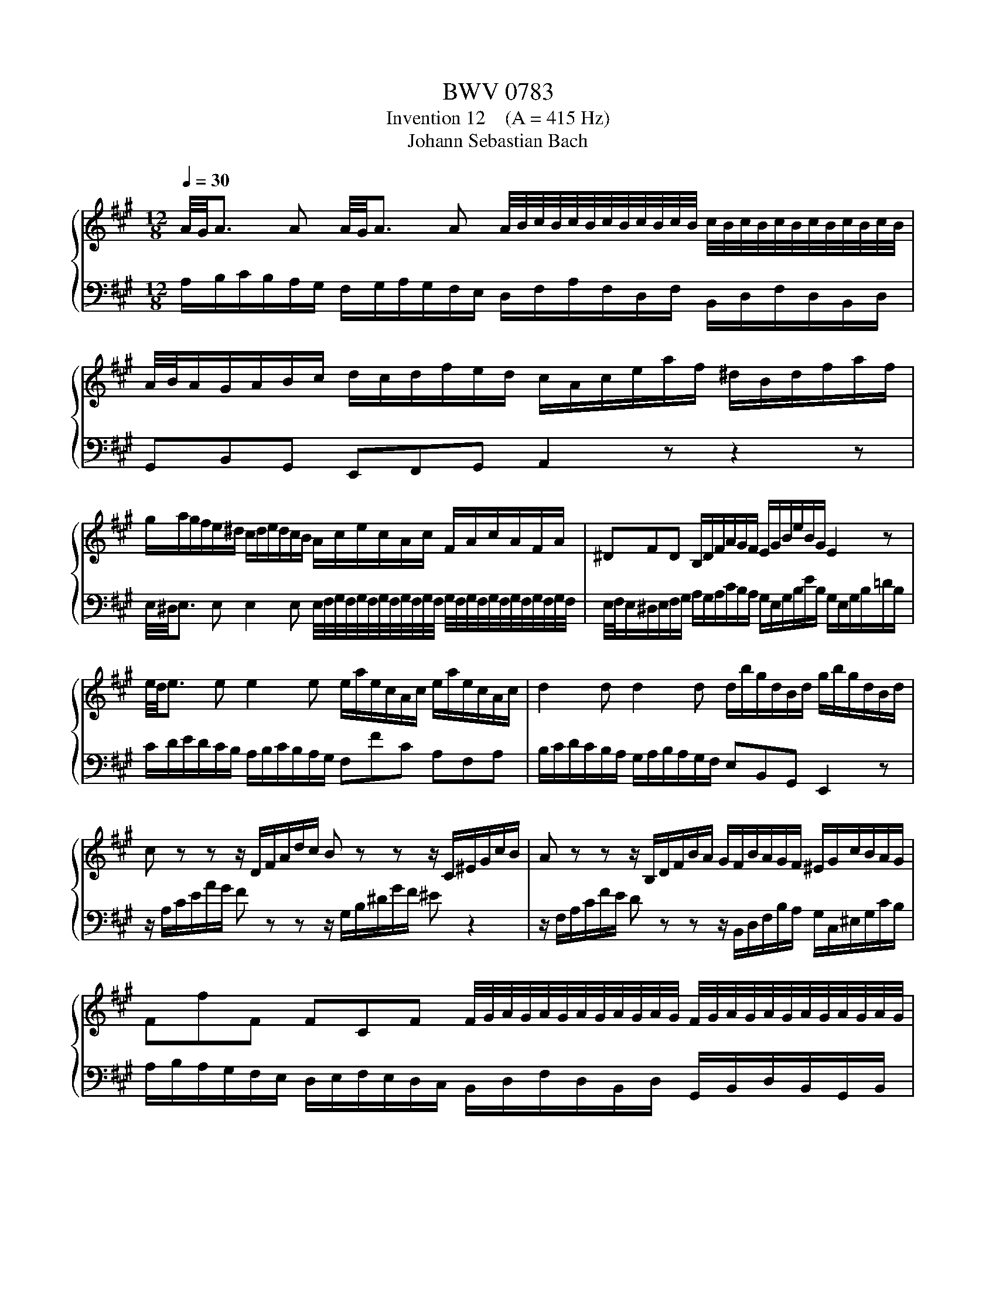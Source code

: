 X:1
T:BWV 0783
T:Invention 12    (A = 415 Hz)
T:Johann Sebastian Bach
%%score { 1 | 2 }
L:1/8
Q:1/4=30
M:12/8
K:A
V:1 treble 
V:2 bass 
V:1
 A/4G/4A3/2 A A/4G/4A3/2 A A/4B/4c/4B/4c/4B/4c/4B/4c/4B/4c/4B/4 c/4B/4c/4B/4c/4B/4c/4B/4c/4B/4c/4B/4 | %1
 A/4B/4A/G/A/B/c/ d/c/d/f/e/d/ c/A/c/e/a/f/ ^d/B/d/f/a/f/ | %2
 g/a/g/f/e/^d/ c/d/e/d/c/B/ A/c/e/c/A/c/ F/A/c/A/F/A/ | ^DFD B,/D/F/A/G/F/ E/G/B/e/B/G/ E2 z | %4
 e/4d/4e3/2 e e2 e e/a/e/c/A/c/ e/a/e/c/A/c/ | d2 d d2 d d/b/g/d/B/d/ g/b/g/d/B/d/ | %6
 c z z z/ D/F/A/d/c/ B z z z/ C/^E/G/c/B/ | A z z z/ B,/D/F/B/A/ G/F/B/A/G/F/ ^E/G/c/B/A/G/ | %8
 FfF FCF F/4G/4A/4G/4A/4G/4A/4G/4A/4G/4A/4G/4 F/4G/4A/4G/4A/4G/4A/4G/4A/4G/4A/4G/4 | %9
 F/4G/4F/^E/F/G/A/ B/A/B/=d/c/B/ A/F/A/c/f/^d/ ^B/G/B/d/f/d/ | %10
 e/f/e/^d/c/B/ A/B/c/B/A/G/ F/A/c/A/F/A/ ^D/F/A/F/D/F/ | ^B,^DF AG^B c/e/g/e/c/e/ g/e/c/e/g/e/ | %12
 c/e/f/e/c/e/ f/e/c/e/f/^A/ B/d/f/d/B/d/ f/d/B/d/f/d/ | %13
 B/d/e/d/B/d/ e/d/B/d/e/G/ A/4G/4A3/2 A A/4G/4A3/2 A | %14
 A/^d/B/A/F/A/ B/d/B/A/F/A/ =G/4F/4G3/2 G G/4F/4G3/2 G | %15
 =G/e/c/G/E/=G/ c/e/c/=G/E/=G/ F z z z/ ^G,/B,/D/^G/F/ | %16
 E z z z/ F,/A,/C/F/E/ D z z z/ E,/G,/B,/E/D/ | %17
 C/A,/C/E/A/E/ c/A/c/e/a/f/ d/f/a/f/d/f/ B/d/f/d/B/d/ | GBd feB feA edG | %19
 dcE F/G/A/B/c/d/ G/E/G/B/e/B/ g/e/b/g/e/g/ | aec A/d/c/B/e- e/4d/4e/4f/4cc/4B/4A/ !fermata!A3 |] %21
V:2
 A,/B,/C/B,/A,/G,/ F,/G,/A,/G,/F,/E,/ D,/F,/A,/F,/D,/F,/ B,,/D,/F,/D,/B,,/D,/ | %1
 G,,B,,G,, E,,F,,G,, A,,2 z z2 z | %2
 E,/4^D,/4E,3/2 E, E,2 E, E,/4F,/4G,/4F,/4G,/4F,/4G,/4F,/4G,/4F,/4G,/4F,/4 G,/4F,/4G,/4F,/4G,/4F,/4G,/4F,/4G,/4F,/4G,/4F,/4 | %3
 E,/4F,/4E,/^D,/E,/F,/G,/ A,/G,/A,/C/B,/A,/ G,/E,/G,/B,/E/B,/ G,/E,/G,/B,/=D/B,/ | %4
 C/D/E/D/C/B,/ A,/B,/C/B,/A,/G,/ F,FC A,F,A, | B,/C/D/C/B,/A,/ G,/A,/B,/A,/G,/F,/ E,B,,G,, E,,2 z | %6
 z/ A,/C/E/A/G/ F z z z/ G,/B,/^D/G/F/ ^E z2 | %7
 z/ F,/A,/C/F/E/ D z z z/ B,,/D,/F,/B,/A,/ G,/C,/^E,/G,/C/B,/ | %8
 A,/B,/A,/G,/F,/E,/ D,/E,/F,/E,/D,/C,/ B,,/D,/F,/D,/B,,/D,/ G,,/B,,/D,/B,,/G,,/B,,/ | %9
 ^E,,G,,E,, C,,^D,,E,, F,,F,^D, G,F,G, | %10
 C,2 C, C,2 C, C,/4^D,/4E,/4D,/4E,/4D,/4E,/4D,/4E,/4D,/4E,/4D,/4 E,/4D,/4E,/4D,/4E,/4D,/4E,/4D,/4E,/4D,/4E,/4D,/4 | %11
 C,/4^D,/4C,/B,,/C,/D,/E,/ F,/E,/F,/A,/G,/F,/ E,/C,/E,/G,/C/G,/ E,/C,/E,/G,/C/=B,/ | %12
 ^A,/F,/A,/C/F/C/ A,/F,/A,/C/F/E/ D/B,,/D,/F,/B,/F,/ D,/B,,/D,/F,/B,/=A,/ | %13
 G,/E,/G,/B,/E/B,/ G,/E,/G,/B,/E/D/ C/D/E/D/C/B,/ A,/B,/C/B,/A,/G,/ | %14
 F,A,^D- DB,A, E/F/=G/F/E/=D/ C/D/E/D/C/B,/ | A,E,C, A,,2 z z/ D,/F,/A,/D/C/ B, z2 | %16
 z/ C,/E,/G,/C/B,/ A, z z z/ B,,/D,/F,/B,/A,/ G, z z | %17
 A,,/4G,,/4A,,3/2 A,, A,,/4G,,/4A,,3/2 A,, A,,/4B,,/4C,/4B,,/4C,/4B,,/4C,/4B,,/4C,/4B,,/4C,/4B,,/4 C,/4B,,/4C,/4B,,/4C,/4B,,/4C,/4B,,/4C,/4B,,/4C,/4B,,/4 | %18
 A,,/4B,,/4A,,/G,,/A,,/B,,/C,/ D,/C,/D,/F,/E,/D,/ C,/B,,/C,/E,/D,/C,/ B,,/A,,/B,,/D,/C,/B,,/ | %19
 A,,/G,,/A,,/B,,/C,/A,,/ D,/4C,/4D,3/2 D, C,/4D,/4E,/4D,/4E,/4D,/4E,/4D,/4E,/4D,/4E,/4D,/4 E,/4D,/4E,/4D,/4E,/4D,/4E,/4D,/4E,/4D,/4E,/4D,/4 | %20
 B,,/4C,/4D,/C,/B,,/A,,/G,,/ F,,/F,/E,/D,/C,/B,,/ C,/D,/E,E,, !fermata!A,,3 |] %21

